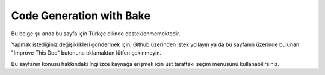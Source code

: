 Code Generation with Bake
#########################

Bu belge şu anda bu sayfa için Türkçe dilinde desteklenmemektedir.

Yapmak istediğiniz değişiklikleri göndermek için, Github üzerinden istek yollayın ya da bu sayfanın üzerinde bulunan "Improve This Doc" butonuna tıklamaktan lütfen çekinmeyin.

Bu sayfanın konusu hakkındaki İngilizce kaynağa erişmek için üst taraftaki seçim menüsünü kullanabilirsiniz.

.. meta::
    :title lang=tr: Code Generation with Bake
    :keywords lang=tr: command line interface,functional application,database,database configuration,bash script,basic ingredients,project,model,path path,code generation,scaffolding,windows users,configuration file,few minutes,config,iew,shell,models,running,mysql
